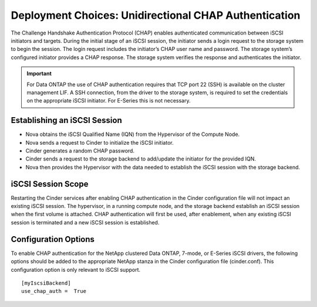 Deployment Choices: Unidirectional CHAP Authentication
======================================================

The Challenge Handshake Authentication Protocol (CHAP) enables
authenticated communication between iSCSI initiators and targets. During
the initial stage of an iSCSI session, the initiator sends a login
request to the storage system to begin the session. The login request
includes the initiator’s CHAP user name and password. The storage
system’s configured initiator provides a CHAP response. The storage
system verifies the response and authenticates the initiator.

.. important::

   For Data ONTAP the use of CHAP authentication requires that TCP port
   22 (SSH) is available on the cluster management LIF. A SSH
   connection, from the driver to the storage system, is required to
   set the credentials on the appropriate iSCSI initiator. For E-Series
   this is not necessary.

Establishing an iSCSI Session
-----------------------------

-  Nova obtains the iSCSI Qualified Name (IQN) from the Hypervisor of
   the Compute Node.

-  Nova sends a request to Cinder to initialize the iSCSI initiator.

-  Cinder generates a random CHAP password.

-  Cinder sends a request to the storage backend to add/update the
   initiator for the provided IQN.

-  Nova then provides the Hypervisor with the data needed to establish
   the iSCSI session with the storage backend.

iSCSI Session Scope
-------------------

Restarting the Cinder services after enabling CHAP authentication in the
Cinder configuration file will not impact an existing iSCSI session. The
hypervisor, in a running compute node, and the storage backend establish
an iSCSI session when the first volume is attached. CHAP authentication
will first be used, after enablement, when any existing iSCSI session is
terminated and a new iSCSI session is established.

Configuration Options
---------------------

To enable CHAP authentication for the NetApp clustered Data ONTAP,
7-mode, or E-Series iSCSI drivers, the following options should be added
to the appropriate NetApp stanza in the Cinder configuration file
(cinder.conf). This configuration option is only relevant to iSCSI
support.

::

    [myIscsiBackend]
    use_chap_auth =  True
